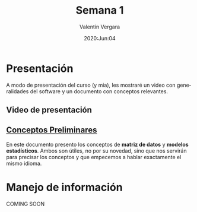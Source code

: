 #+title: Semana 1
#+author: Valentin Vergara
#+date: 2020:Jun:04

#+OPTIONS: toc:nil num:nil date:nil
#+LANGUAGE: es

* Presentación
A modo de presentación del curso (y mia), les mostraré un video con generalidades del software y un documento con conceptos relevantes.

** Video de presentación

** [[file:docs/week1-1.pdf][Conceptos Preliminares]]
En este documento presento los conceptos de *matriz de datos* y *modelos estadísticos*. Ambos son útiles, no por su novedad, sino que nos servirán para precisar los conceptos y que empecemos a hablar exactamente el mismo idioma.

* Manejo de información 
COMING SOON
